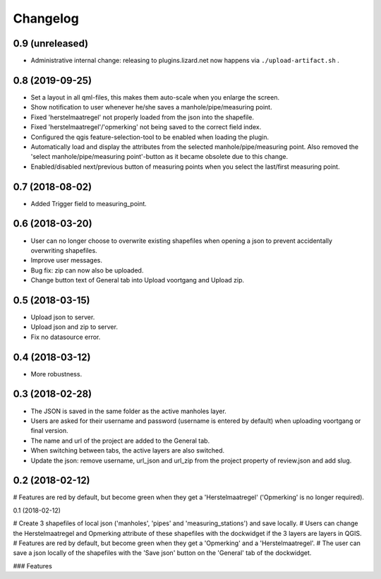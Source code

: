 Changelog
=========

0.9 (unreleased)
----------------

- Administrative internal change: releasing to plugins.lizard.net now happens
  via ``./upload-artifact.sh`` .


0.8 (2019-09-25)
----------------

- Set a layout in all qml-files, this makes them auto-scale when you enlarge the screen.
- Show notification to user whenever he/she saves a manhole/pipe/measuring point.
- Fixed 'herstelmaatregel' not properly loaded from the json into the shapefile.
- Fixed 'herstelmaatregel'/'opmerking' not being saved to the correct field index.
- Configured the qgis feature-selection-tool to be enabled when loading the plugin.
- Automatically load and display the attributes from the selected manhole/pipe/measuring point.
  Also removed the 'select manhole/pipe/measuring point'-button as it became obsolete
  due to this change.
- Enabled/disabled next/previous button of measuring points when you select the last/first
  measuring point.


0.7 (2018-08-02)
----------------

- Added Trigger field to measuring_point.


0.6 (2018-03-20)
----------------

- User can no longer choose to overwrite existing shapefiles when opening a json to prevent accidentally overwriting shapefiles.
- Improve user messages.
- Bug fix: zip can now also be uploaded.
- Change button text of General tab into Upload voortgang and Upload zip.


0.5 (2018-03-15)
----------------

- Upload json to server.
- Upload json and zip to server.
- Fix no datasource error.


0.4 (2018-03-12)
----------------

- More robustness.


0.3 (2018-02-28)
----------------

- The JSON is saved in the same folder as the active manholes layer.
- Users are asked for their username and password (username is entered by default) when uploading voortgang or final version.
- The name and url of the project are added to the General tab.
- When switching between tabs, the active layers are also switched.
- Update the json: remove username, url_json and url_zip from the project property of review.json and add slug.


0.2 (2018-02-12)
----------------

# Features are red by default, but become green when they get a 'Herstelmaatregel' ('Opmerking' is no longer required).


0.1 (2018-02-12)

# Create 3 shapefiles of local json ('manholes', 'pipes' and 'measuring_stations') and save locally.
# Users can change the Herstelmaatregel and Opmerking attribute of these shapefiles with the dockwidget if the 3 layers are layers in QGIS.
# Features are red by default, but become green when they get a 'Opmerking' and a 'Herstelmaatregel'.
# The user can save a json locally of the shapefiles with the 'Save json' button on the 'General' tab of the dockwidget.

### Features
